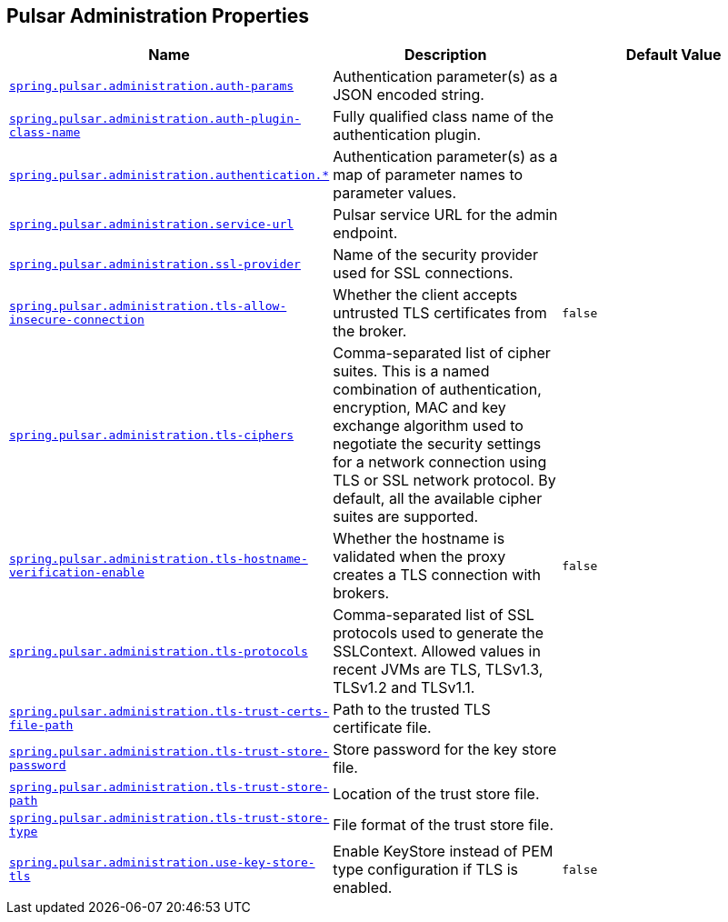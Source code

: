 [[appendix.application-properties.pulsar-administration]]
== Pulsar Administration Properties
[cols="4,3,3", options="header"]
|===
|Name|Description|Default Value

|[[application-properties.pulsar-administration.spring.pulsar.administration.auth-params]]<<application-properties.pulsar-administration.spring.pulsar.administration.auth-params,`+spring.pulsar.administration.auth-params+`>>
|+++Authentication parameter(s) as a JSON encoded string.+++
|

|[[application-properties.pulsar-administration.spring.pulsar.administration.auth-plugin-class-name]]<<application-properties.pulsar-administration.spring.pulsar.administration.auth-plugin-class-name,`+spring.pulsar.administration.auth-plugin-class-name+`>>
|+++Fully qualified class name of the authentication plugin.+++
|

|[[application-properties.pulsar-administration.spring.pulsar.administration.authentication]]<<application-properties.pulsar-administration.spring.pulsar.administration.authentication,`+spring.pulsar.administration.authentication.*+`>>
|+++Authentication parameter(s) as a map of parameter names to parameter values.+++
|

|[[application-properties.pulsar-administration.spring.pulsar.administration.service-url]]<<application-properties.pulsar-administration.spring.pulsar.administration.service-url,`+spring.pulsar.administration.service-url+`>>
|+++Pulsar service URL for the admin endpoint.+++
|

|[[application-properties.pulsar-administration.spring.pulsar.administration.ssl-provider]]<<application-properties.pulsar-administration.spring.pulsar.administration.ssl-provider,`+spring.pulsar.administration.ssl-provider+`>>
|+++Name of the security provider used for SSL connections.+++
|

|[[application-properties.pulsar-administration.spring.pulsar.administration.tls-allow-insecure-connection]]<<application-properties.pulsar-administration.spring.pulsar.administration.tls-allow-insecure-connection,`+spring.pulsar.administration.tls-allow-insecure-connection+`>>
|+++Whether the client accepts untrusted TLS certificates from the broker.+++
|`+false+`

|[[application-properties.pulsar-administration.spring.pulsar.administration.tls-ciphers]]<<application-properties.pulsar-administration.spring.pulsar.administration.tls-ciphers,`+spring.pulsar.administration.tls-ciphers+`>>
|+++Comma-separated list of cipher suites. This is a named combination of authentication, encryption, MAC and key exchange algorithm used to negotiate the security settings for a network connection using TLS or SSL network protocol. By default, all the available cipher suites are supported.+++
|

|[[application-properties.pulsar-administration.spring.pulsar.administration.tls-hostname-verification-enable]]<<application-properties.pulsar-administration.spring.pulsar.administration.tls-hostname-verification-enable,`+spring.pulsar.administration.tls-hostname-verification-enable+`>>
|+++Whether the hostname is validated when the proxy creates a TLS connection with brokers.+++
|`+false+`

|[[application-properties.pulsar-administration.spring.pulsar.administration.tls-protocols]]<<application-properties.pulsar-administration.spring.pulsar.administration.tls-protocols,`+spring.pulsar.administration.tls-protocols+`>>
|+++Comma-separated list of SSL protocols used to generate the SSLContext. Allowed values in recent JVMs are TLS, TLSv1.3, TLSv1.2 and TLSv1.1.+++
|

|[[application-properties.pulsar-administration.spring.pulsar.administration.tls-trust-certs-file-path]]<<application-properties.pulsar-administration.spring.pulsar.administration.tls-trust-certs-file-path,`+spring.pulsar.administration.tls-trust-certs-file-path+`>>
|+++Path to the trusted TLS certificate file.+++
|

|[[application-properties.pulsar-administration.spring.pulsar.administration.tls-trust-store-password]]<<application-properties.pulsar-administration.spring.pulsar.administration.tls-trust-store-password,`+spring.pulsar.administration.tls-trust-store-password+`>>
|+++Store password for the key store file.+++
|

|[[application-properties.pulsar-administration.spring.pulsar.administration.tls-trust-store-path]]<<application-properties.pulsar-administration.spring.pulsar.administration.tls-trust-store-path,`+spring.pulsar.administration.tls-trust-store-path+`>>
|+++Location of the trust store file.+++
|

|[[application-properties.pulsar-administration.spring.pulsar.administration.tls-trust-store-type]]<<application-properties.pulsar-administration.spring.pulsar.administration.tls-trust-store-type,`+spring.pulsar.administration.tls-trust-store-type+`>>
|+++File format of the trust store file.+++
|

|[[application-properties.pulsar-administration.spring.pulsar.administration.use-key-store-tls]]<<application-properties.pulsar-administration.spring.pulsar.administration.use-key-store-tls,`+spring.pulsar.administration.use-key-store-tls+`>>
|+++Enable KeyStore instead of PEM type configuration if TLS is enabled.+++
|`+false+`

|===
